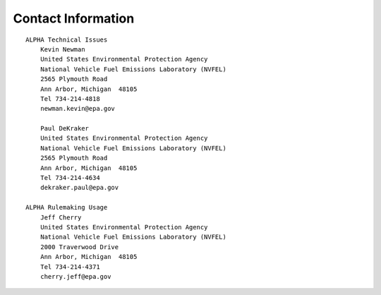 
Contact Information
===================

::

    ALPHA Technical Issues
        Kevin Newman
        United States Environmental Protection Agency
        National Vehicle Fuel Emissions Laboratory (NVFEL)
        2565 Plymouth Road
        Ann Arbor, Michigan  48105
        Tel 734-214-4818
        newman.kevin@epa.gov

        Paul DeKraker
        United States Environmental Protection Agency
        National Vehicle Fuel Emissions Laboratory (NVFEL)
        2565 Plymouth Road
        Ann Arbor, Michigan  48105
        Tel 734-214-4634
        dekraker.paul@epa.gov

    ALPHA Rulemaking Usage
        Jeff Cherry
        United States Environmental Protection Agency
        National Vehicle Fuel Emissions Laboratory (NVFEL)
        2000 Traverwood Drive
        Ann Arbor, Michigan  48105
        Tel 734-214-4371
        cherry.jeff@epa.gov

